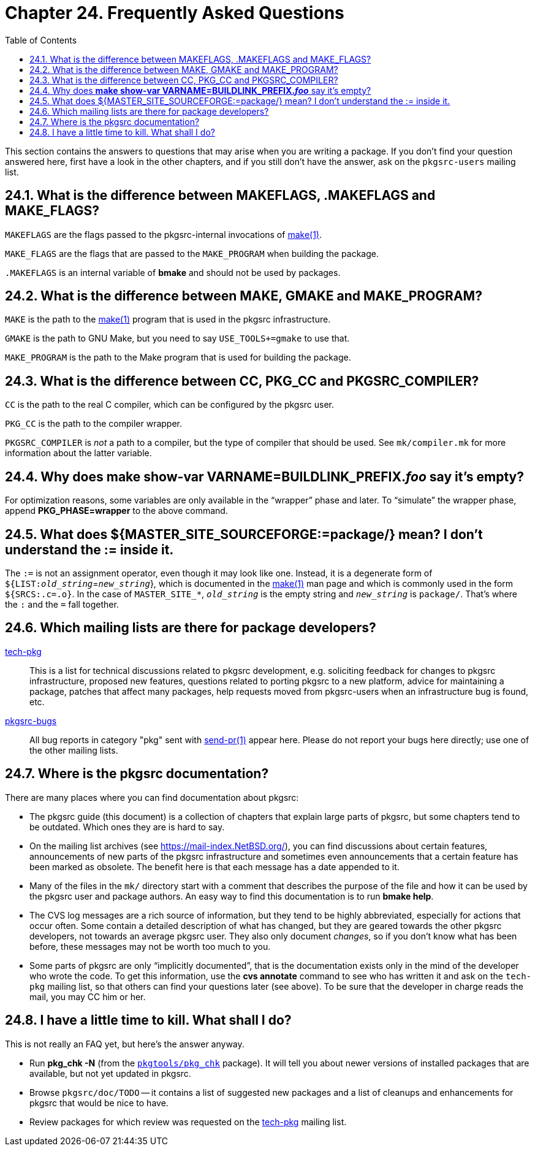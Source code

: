 = Chapter 24. Frequently Asked Questions
:toc:
:toc: left
:toclevels: 4
:docinfo: private

This section contains the answers to questions that may arise when you are writing a package. If you don't find your question answered here, first have a look in the other chapters, and if you still don't have the answer, ask on the ``pkgsrc-users`` mailing list.

== 24.1. What is the difference between MAKEFLAGS, .MAKEFLAGS and MAKE_FLAGS?

``MAKEFLAGS`` are the flags passed to the pkgsrc-internal invocations of http://man.NetBSD.org/NetBSD-9.2/i386/make.1[make(1)].

``MAKE_FLAGS`` are the flags that are passed to the ``MAKE_PROGRAM`` when building the package.

``.MAKEFLAGS`` is an internal variable of **bmake** and should not be used by packages.

== 24.2. What is the difference between MAKE, GMAKE and MAKE_PROGRAM?

``MAKE`` is the path to the http://man.NetBSD.org/NetBSD-9.2/i386/make.1[make(1)] program that is used in the pkgsrc infrastructure.

``GMAKE`` is the path to GNU Make, but you need to say ``USE_TOOLS+=gmake`` to use that.

``MAKE_PROGRAM`` is the path to the Make program that is used for building the package.

== 24.3. What is the difference between CC, PKG_CC and PKGSRC_COMPILER?

``CC`` is the path to the real C compiler, which can be configured by the pkgsrc user. 

``PKG_CC`` is the path to the compiler wrapper.

``PKGSRC_COMPILER`` is __not__ a path to a compiler, but the type of compiler that should be used. See ``mk/compiler.mk`` for more information about the latter variable.

== 24.4. Why does **make show-var VARNAME=BUILDLINK_PREFIX.__foo__** say it's empty?

For optimization reasons, some variables are only available in the “wrapper” phase and later. To “simulate” the wrapper phase, append **PKG_PHASE=wrapper** to the above command.

== 24.5. What does ${MASTER_SITE_SOURCEFORGE:=package/} mean? I don't understand the := inside it.

The ``:=`` is not an assignment operator, even though it may look like one. Instead, it is a degenerate form of ``${LIST:__old_string``__=__``new_string``__}, which is documented in the http://man.NetBSD.org/NetBSD-9.2/i386/make.1[make(1)] man page and which is commonly used in the form ``${SRCS:.c=.o}``. In the case of ``MASTER_SITE_*``, __``old_string``__ is the empty string and __``new_string``__ is ``package/``. That's where the ``:`` and the ``=`` fall together.

== 24.6. Which mailing lists are there for package developers?

https://www.NetBSD.org/mailinglists/index.html#tech-pkg[tech-pkg]::
This is a list for technical discussions related to pkgsrc development, e.g. soliciting feedback for changes to pkgsrc infrastructure, proposed new features, questions related to porting pkgsrc to a new platform, advice for maintaining a package, patches that affect many packages, help requests moved from pkgsrc-users when an infrastructure bug is found, etc.

https://www.NetBSD.org/mailinglists/index.html#pkgsrc-bugs[pkgsrc-bugs]::
All bug reports in category "pkg" sent with http://man.NetBSD.org/NetBSD-9.2/i386/send-pr.1[send-pr(1)] appear here. Please do not report your bugs here directly; use one of the other mailing lists.

== 24.7. Where is the pkgsrc documentation?

There are many places where you can find documentation about pkgsrc:

* The pkgsrc guide (this document) is a collection of chapters that explain large parts of pkgsrc, but some chapters tend to be outdated. Which ones they are is hard to say.

* On the mailing list archives (see https://mail-index.NetBSD.org/[https://mail-index.NetBSD.org/]), you can find discussions about certain features, announcements of new parts of the pkgsrc infrastructure and sometimes even announcements that a certain feature has been marked as obsolete. The benefit here is that each message has a date appended to it.

* Many of the files in the ``mk/`` directory start with a comment that describes the purpose of the file and how it can be used by the pkgsrc user and package authors. An easy way to find this documentation is to run **bmake	help**.

* The CVS log messages are a rich source of information, but they tend to be highly abbreviated, especially for actions that occur often. Some contain a detailed description of what has changed, but they are geared towards the	other pkgsrc developers, not towards an average pkgsrc user. They also only document __changes__, so if you don't know what has been before, these messages may not be worth	too much to you.

* Some parts of pkgsrc are only “implicitly documented”, that is the documentation exists only in the mind of the developer who wrote the code. To get this information, use the **cvs annotate** command to see who has written it and ask on the ``tech-pkg`` mailing list, so that others can find your questions later (see above). To be sure that the developer in charge reads the mail, you may CC him or her.

== 24.8. I have a little time to kill. What shall I do?

This is not really an FAQ yet, but here's the answer anyway.

* Run **pkg_chk -N** (from the https://cdn.NetBSD.org/pub/pkgsrc/current/pkgsrc/pkgtools/pkg_chk/index.html[``pkgtools/pkg_chk``] package). It will tell you about newer versions of installed packages that are available, but not yet updated in pkgsrc.

* Browse ``pkgsrc/doc/TODO`` -- it contains a list of suggested new packages and a list of cleanups and enhancements for pkgsrc that would be nice to have.

* Review packages for which review was requested on the https://www.NetBSD.org/mailinglists/index.html#tech-pkg[tech-pkg] mailing list.